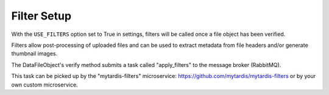.. _ref-filterframework:

Filter Setup
============

With the ``USE_FILTERS`` option set to True in settings,
filters will be called once a file object has been verified.

Filters allow post-processing of uploaded files and can be used to extract
metadata from file headers and/or generate thumbnail images.

The DataFileObject's verify method submits a task called "apply_filters"
to the message broker (RabbitMQ).

This task can be picked up by the "mytardis-filters" microservice:
https://github.com/mytardis/mytardis-filters or by your own custom microservice.
